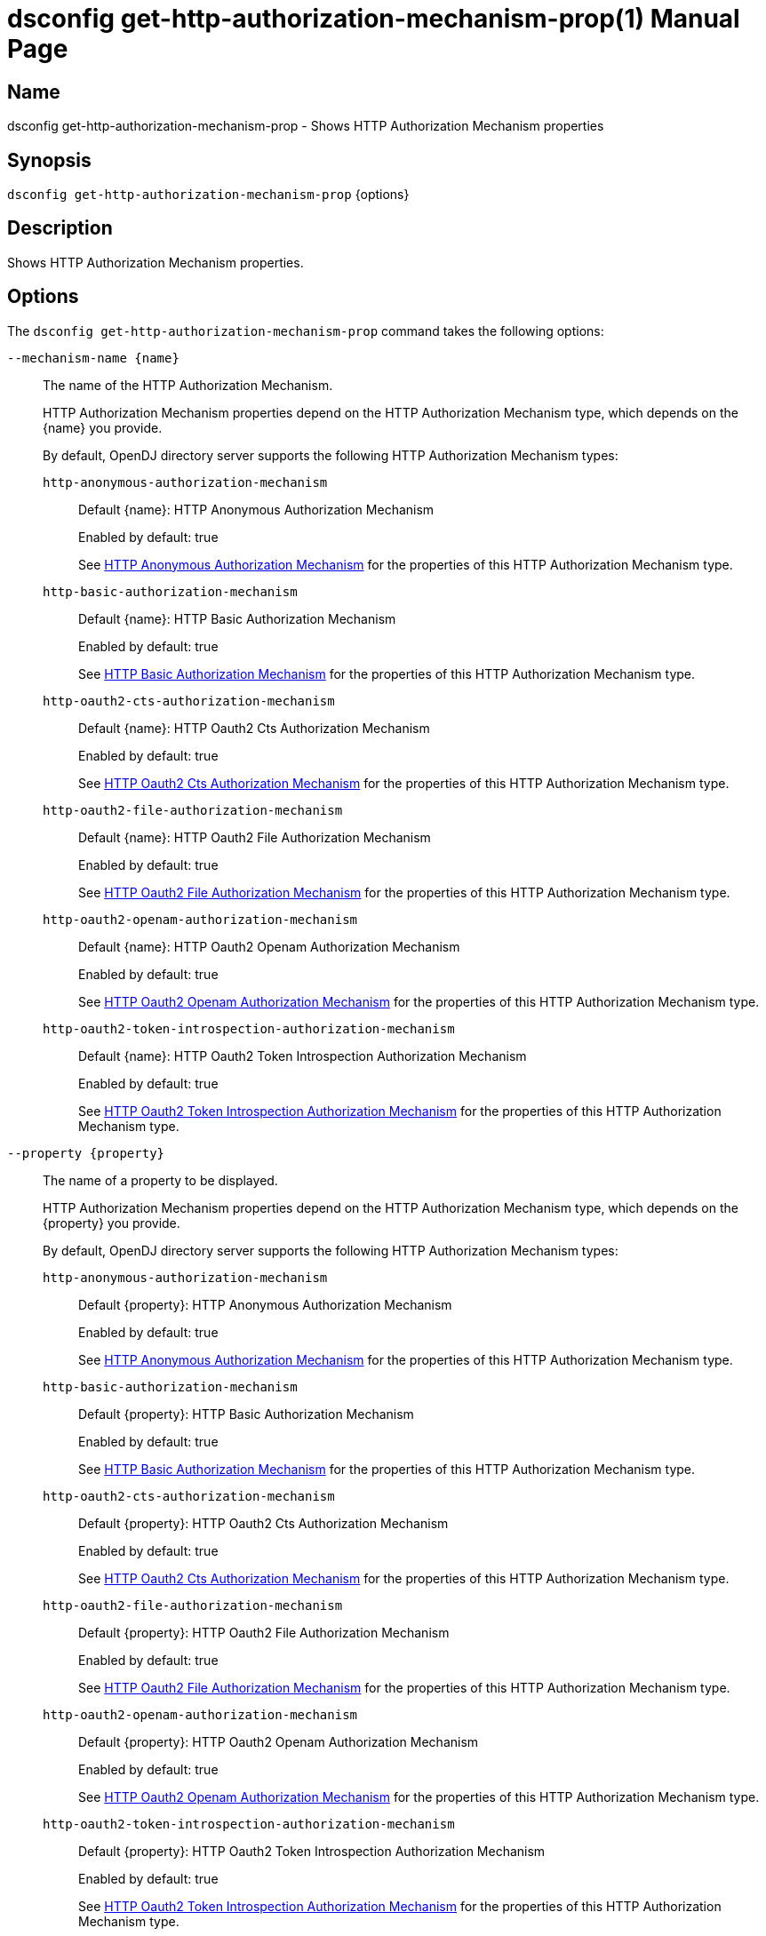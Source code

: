 ////
  The contents of this file are subject to the terms of the Common Development and
  Distribution License (the License). You may not use this file except in compliance with the
  License.

  You can obtain a copy of the License at legal/CDDLv1.0.txt. See the License for the
  specific language governing permission and limitations under the License.

  When distributing Covered Software, include this CDDL Header Notice in each file and include
  the License file at legal/CDDLv1.0.txt. If applicable, add the following below the CDDL
  Header, with the fields enclosed by brackets [] replaced by your own identifying
  information: "Portions Copyright [year] [name of copyright owner]".

  Copyright 2011-2017 ForgeRock AS.
  Portions Copyright 2025 3A Systems LLC.
////

[#dsconfig-get-http-authorization-mechanism-prop]
= dsconfig get-http-authorization-mechanism-prop(1)
:doctype: manpage
:manmanual: Directory Server Tools
:mansource: OpenDJ

== Name
dsconfig get-http-authorization-mechanism-prop - Shows HTTP Authorization Mechanism properties

== Synopsis

`dsconfig get-http-authorization-mechanism-prop` {options}

[#dsconfig-get-http-authorization-mechanism-prop-description]
== Description

Shows HTTP Authorization Mechanism properties.



[#dsconfig-get-http-authorization-mechanism-prop-options]
== Options

The `dsconfig get-http-authorization-mechanism-prop` command takes the following options:

--
`--mechanism-name {name}`::

The name of the HTTP Authorization Mechanism.
+

[open]
====
HTTP Authorization Mechanism properties depend on the HTTP Authorization Mechanism type, which depends on the {name} you provide.

By default, OpenDJ directory server supports the following HTTP Authorization Mechanism types:

`http-anonymous-authorization-mechanism`::
+
Default {name}: HTTP Anonymous Authorization Mechanism
+
Enabled by default: true
+
See  <<dsconfig-get-http-authorization-mechanism-prop-http-anonymous-authorization-mechanism>> for the properties of this HTTP Authorization Mechanism type.
`http-basic-authorization-mechanism`::
+
Default {name}: HTTP Basic Authorization Mechanism
+
Enabled by default: true
+
See  <<dsconfig-get-http-authorization-mechanism-prop-http-basic-authorization-mechanism>> for the properties of this HTTP Authorization Mechanism type.
`http-oauth2-cts-authorization-mechanism`::
+
Default {name}: HTTP Oauth2 Cts Authorization Mechanism
+
Enabled by default: true
+
See  <<dsconfig-get-http-authorization-mechanism-prop-http-oauth2-cts-authorization-mechanism>> for the properties of this HTTP Authorization Mechanism type.
`http-oauth2-file-authorization-mechanism`::
+
Default {name}: HTTP Oauth2 File Authorization Mechanism
+
Enabled by default: true
+
See  <<dsconfig-get-http-authorization-mechanism-prop-http-oauth2-file-authorization-mechanism>> for the properties of this HTTP Authorization Mechanism type.
`http-oauth2-openam-authorization-mechanism`::
+
Default {name}: HTTP Oauth2 Openam Authorization Mechanism
+
Enabled by default: true
+
See  <<dsconfig-get-http-authorization-mechanism-prop-http-oauth2-openam-authorization-mechanism>> for the properties of this HTTP Authorization Mechanism type.
`http-oauth2-token-introspection-authorization-mechanism`::
+
Default {name}: HTTP Oauth2 Token Introspection Authorization Mechanism
+
Enabled by default: true
+
See  <<dsconfig-get-http-authorization-mechanism-prop-http-oauth2-token-introspection-authorization-mechanism>> for the properties of this HTTP Authorization Mechanism type.
====

`--property {property}`::

The name of a property to be displayed.
+

[open]
====
HTTP Authorization Mechanism properties depend on the HTTP Authorization Mechanism type, which depends on the {property} you provide.

By default, OpenDJ directory server supports the following HTTP Authorization Mechanism types:

`http-anonymous-authorization-mechanism`::
+
Default {property}: HTTP Anonymous Authorization Mechanism
+
Enabled by default: true
+
See  <<dsconfig-get-http-authorization-mechanism-prop-http-anonymous-authorization-mechanism>> for the properties of this HTTP Authorization Mechanism type.
`http-basic-authorization-mechanism`::
+
Default {property}: HTTP Basic Authorization Mechanism
+
Enabled by default: true
+
See  <<dsconfig-get-http-authorization-mechanism-prop-http-basic-authorization-mechanism>> for the properties of this HTTP Authorization Mechanism type.
`http-oauth2-cts-authorization-mechanism`::
+
Default {property}: HTTP Oauth2 Cts Authorization Mechanism
+
Enabled by default: true
+
See  <<dsconfig-get-http-authorization-mechanism-prop-http-oauth2-cts-authorization-mechanism>> for the properties of this HTTP Authorization Mechanism type.
`http-oauth2-file-authorization-mechanism`::
+
Default {property}: HTTP Oauth2 File Authorization Mechanism
+
Enabled by default: true
+
See  <<dsconfig-get-http-authorization-mechanism-prop-http-oauth2-file-authorization-mechanism>> for the properties of this HTTP Authorization Mechanism type.
`http-oauth2-openam-authorization-mechanism`::
+
Default {property}: HTTP Oauth2 Openam Authorization Mechanism
+
Enabled by default: true
+
See  <<dsconfig-get-http-authorization-mechanism-prop-http-oauth2-openam-authorization-mechanism>> for the properties of this HTTP Authorization Mechanism type.
`http-oauth2-token-introspection-authorization-mechanism`::
+
Default {property}: HTTP Oauth2 Token Introspection Authorization Mechanism
+
Enabled by default: true
+
See  <<dsconfig-get-http-authorization-mechanism-prop-http-oauth2-token-introspection-authorization-mechanism>> for the properties of this HTTP Authorization Mechanism type.
====

`-E | --record`::

Modifies the display output to show one property value per line.
+

[open]
====
HTTP Authorization Mechanism properties depend on the HTTP Authorization Mechanism type, which depends on the null you provide.

By default, OpenDJ directory server supports the following HTTP Authorization Mechanism types:

`http-anonymous-authorization-mechanism`::
+
Default null: HTTP Anonymous Authorization Mechanism
+
Enabled by default: true
+
See  <<dsconfig-get-http-authorization-mechanism-prop-http-anonymous-authorization-mechanism>> for the properties of this HTTP Authorization Mechanism type.
`http-basic-authorization-mechanism`::
+
Default null: HTTP Basic Authorization Mechanism
+
Enabled by default: true
+
See  <<dsconfig-get-http-authorization-mechanism-prop-http-basic-authorization-mechanism>> for the properties of this HTTP Authorization Mechanism type.
`http-oauth2-cts-authorization-mechanism`::
+
Default null: HTTP Oauth2 Cts Authorization Mechanism
+
Enabled by default: true
+
See  <<dsconfig-get-http-authorization-mechanism-prop-http-oauth2-cts-authorization-mechanism>> for the properties of this HTTP Authorization Mechanism type.
`http-oauth2-file-authorization-mechanism`::
+
Default null: HTTP Oauth2 File Authorization Mechanism
+
Enabled by default: true
+
See  <<dsconfig-get-http-authorization-mechanism-prop-http-oauth2-file-authorization-mechanism>> for the properties of this HTTP Authorization Mechanism type.
`http-oauth2-openam-authorization-mechanism`::
+
Default null: HTTP Oauth2 Openam Authorization Mechanism
+
Enabled by default: true
+
See  <<dsconfig-get-http-authorization-mechanism-prop-http-oauth2-openam-authorization-mechanism>> for the properties of this HTTP Authorization Mechanism type.
`http-oauth2-token-introspection-authorization-mechanism`::
+
Default null: HTTP Oauth2 Token Introspection Authorization Mechanism
+
Enabled by default: true
+
See  <<dsconfig-get-http-authorization-mechanism-prop-http-oauth2-token-introspection-authorization-mechanism>> for the properties of this HTTP Authorization Mechanism type.
====

`-z | --unit-size {unit}`::

Display size data using the specified unit. The value for UNIT can be one of b, kb, mb, gb, or tb (bytes, kilobytes, megabytes, gigabytes, or terabytes).
+

[open]
====
HTTP Authorization Mechanism properties depend on the HTTP Authorization Mechanism type, which depends on the {unit} you provide.

By default, OpenDJ directory server supports the following HTTP Authorization Mechanism types:

`http-anonymous-authorization-mechanism`::
+
Default {unit}: HTTP Anonymous Authorization Mechanism
+
Enabled by default: true
+
See  <<dsconfig-get-http-authorization-mechanism-prop-http-anonymous-authorization-mechanism>> for the properties of this HTTP Authorization Mechanism type.
`http-basic-authorization-mechanism`::
+
Default {unit}: HTTP Basic Authorization Mechanism
+
Enabled by default: true
+
See  <<dsconfig-get-http-authorization-mechanism-prop-http-basic-authorization-mechanism>> for the properties of this HTTP Authorization Mechanism type.
`http-oauth2-cts-authorization-mechanism`::
+
Default {unit}: HTTP Oauth2 Cts Authorization Mechanism
+
Enabled by default: true
+
See  <<dsconfig-get-http-authorization-mechanism-prop-http-oauth2-cts-authorization-mechanism>> for the properties of this HTTP Authorization Mechanism type.
`http-oauth2-file-authorization-mechanism`::
+
Default {unit}: HTTP Oauth2 File Authorization Mechanism
+
Enabled by default: true
+
See  <<dsconfig-get-http-authorization-mechanism-prop-http-oauth2-file-authorization-mechanism>> for the properties of this HTTP Authorization Mechanism type.
`http-oauth2-openam-authorization-mechanism`::
+
Default {unit}: HTTP Oauth2 Openam Authorization Mechanism
+
Enabled by default: true
+
See  <<dsconfig-get-http-authorization-mechanism-prop-http-oauth2-openam-authorization-mechanism>> for the properties of this HTTP Authorization Mechanism type.
`http-oauth2-token-introspection-authorization-mechanism`::
+
Default {unit}: HTTP Oauth2 Token Introspection Authorization Mechanism
+
Enabled by default: true
+
See  <<dsconfig-get-http-authorization-mechanism-prop-http-oauth2-token-introspection-authorization-mechanism>> for the properties of this HTTP Authorization Mechanism type.
====

`-m | --unit-time {unit}`::

Display time data using the specified unit. The value for UNIT can be one of ms, s, m, h, d, or w (milliseconds, seconds, minutes, hours, days, or weeks).
+

[open]
====
HTTP Authorization Mechanism properties depend on the HTTP Authorization Mechanism type, which depends on the {unit} you provide.

By default, OpenDJ directory server supports the following HTTP Authorization Mechanism types:

`http-anonymous-authorization-mechanism`::
+
Default {unit}: HTTP Anonymous Authorization Mechanism
+
Enabled by default: true
+
See  <<dsconfig-get-http-authorization-mechanism-prop-http-anonymous-authorization-mechanism>> for the properties of this HTTP Authorization Mechanism type.
`http-basic-authorization-mechanism`::
+
Default {unit}: HTTP Basic Authorization Mechanism
+
Enabled by default: true
+
See  <<dsconfig-get-http-authorization-mechanism-prop-http-basic-authorization-mechanism>> for the properties of this HTTP Authorization Mechanism type.
`http-oauth2-cts-authorization-mechanism`::
+
Default {unit}: HTTP Oauth2 Cts Authorization Mechanism
+
Enabled by default: true
+
See  <<dsconfig-get-http-authorization-mechanism-prop-http-oauth2-cts-authorization-mechanism>> for the properties of this HTTP Authorization Mechanism type.
`http-oauth2-file-authorization-mechanism`::
+
Default {unit}: HTTP Oauth2 File Authorization Mechanism
+
Enabled by default: true
+
See  <<dsconfig-get-http-authorization-mechanism-prop-http-oauth2-file-authorization-mechanism>> for the properties of this HTTP Authorization Mechanism type.
`http-oauth2-openam-authorization-mechanism`::
+
Default {unit}: HTTP Oauth2 Openam Authorization Mechanism
+
Enabled by default: true
+
See  <<dsconfig-get-http-authorization-mechanism-prop-http-oauth2-openam-authorization-mechanism>> for the properties of this HTTP Authorization Mechanism type.
`http-oauth2-token-introspection-authorization-mechanism`::
+
Default {unit}: HTTP Oauth2 Token Introspection Authorization Mechanism
+
Enabled by default: true
+
See  <<dsconfig-get-http-authorization-mechanism-prop-http-oauth2-token-introspection-authorization-mechanism>> for the properties of this HTTP Authorization Mechanism type.
====

--

[#dsconfig-get-http-authorization-mechanism-prop-http-anonymous-authorization-mechanism]
== HTTP Anonymous Authorization Mechanism

HTTP Authorization Mechanisms of type http-anonymous-authorization-mechanism have the following properties:

--


enabled::
[open]
====
Description::
Indicates whether the HTTP Authorization Mechanism is enabled. 


Default Value::
None


Allowed Values::
true
false


Multi-valued::
No

Required::
Yes

Admin Action Required::
None

Advanced Property::
No

Read-only::
No


====

java-class::
[open]
====
Description::
Specifies the fully-qualified name of the Java class that provides the HTTP Anonymous Authorization Mechanism implementation. 


Default Value::
org.opends.server.protocols.http.authz.HttpAnonymousAuthorizationMechanism


Allowed Values::
A Java class that implements or extends the class(es): org.opends.server.protocols.http.authz.HttpAuthorizationMechanism


Multi-valued::
No

Required::
Yes

Admin Action Required::
None

Advanced Property::
Yes (Use --advanced in interactive mode.)

Read-only::
No


====

user-dn::
[open]
====
Description::
The authorization DN which will be used for performing anonymous operations. 


Default Value::
By default, operations will be performed using an anonymously bound connection.


Allowed Values::
A valid DN.


Multi-valued::
No

Required::
No

Admin Action Required::
None

Advanced Property::
No

Read-only::
No


====



--

[#dsconfig-get-http-authorization-mechanism-prop-http-basic-authorization-mechanism]
== HTTP Basic Authorization Mechanism

HTTP Authorization Mechanisms of type http-basic-authorization-mechanism have the following properties:

--


alt-authentication-enabled::
[open]
====
Description::
Specifies whether user credentials may be provided using alternative headers to the standard &apos;Authorize&apos; header. 


Default Value::
false


Allowed Values::
true
false


Multi-valued::
No

Required::
Yes

Admin Action Required::
None

Advanced Property::
No

Read-only::
No


====

alt-password-header::
[open]
====
Description::
Alternate HTTP headers to get the user&apos;s password from. 


Default Value::
None


Allowed Values::
A String


Multi-valued::
No

Required::
No

Admin Action Required::
None

Advanced Property::
No

Read-only::
No


====

alt-username-header::
[open]
====
Description::
Alternate HTTP headers to get the user&apos;s name from. 


Default Value::
None


Allowed Values::
A String


Multi-valued::
No

Required::
No

Admin Action Required::
None

Advanced Property::
No

Read-only::
No


====

enabled::
[open]
====
Description::
Indicates whether the HTTP Authorization Mechanism is enabled. 


Default Value::
None


Allowed Values::
true
false


Multi-valued::
No

Required::
Yes

Admin Action Required::
None

Advanced Property::
No

Read-only::
No


====

identity-mapper::
[open]
====
Description::
&gt; Specifies the name of the identity mapper used to get the user&apos;s entry corresponding to the user-id provided in the HTTP authentication header. 


Default Value::
None


Allowed Values::
The DN of any Identity Mapper. The referenced identity mapper must be enabled when the HTTP Basic Authorization Mechanism is enabled.


Multi-valued::
No

Required::
Yes

Admin Action Required::
None

Advanced Property::
No

Read-only::
No


====

java-class::
[open]
====
Description::
Specifies the fully-qualified name of the Java class that provides the HTTP Basic Authorization Mechanism implementation. 


Default Value::
org.opends.server.protocols.http.authz.HttpBasicAuthorizationMechanism


Allowed Values::
A Java class that implements or extends the class(es): org.opends.server.protocols.http.authz.HttpAuthorizationMechanism


Multi-valued::
No

Required::
Yes

Admin Action Required::
None

Advanced Property::
Yes (Use --advanced in interactive mode.)

Read-only::
No


====



--

[#dsconfig-get-http-authorization-mechanism-prop-http-oauth2-cts-authorization-mechanism]
== HTTP Oauth2 Cts Authorization Mechanism

HTTP Authorization Mechanisms of type http-oauth2-cts-authorization-mechanism have the following properties:

--


access-token-cache-enabled::
[open]
====
Description::
Indicates whether the HTTP Oauth2 Authorization Mechanism is enabled for use. 


Default Value::
false


Allowed Values::
true
false


Multi-valued::
No

Required::
Yes

Admin Action Required::
None

Advanced Property::
No

Read-only::
No


====

access-token-cache-expiration::
[open]
====
Description::
Token cache expiration 


Default Value::
None


Allowed Values::
<xinclude:include href="itemizedlist-duration.xml" />
Lower limit is 0 seconds.Upper limit is 2147483647 seconds.


Multi-valued::
No

Required::
No

Admin Action Required::
None

Advanced Property::
No

Read-only::
No


====

authzid-json-pointer::
[open]
====
Description::
Specifies the JSON pointer to the value to use as Authorization ID. The JSON pointer is applied to the resolved access token JSON document. (example: /uid) 


Default Value::
None


Allowed Values::
A String


Multi-valued::
No

Required::
Yes

Admin Action Required::
None

Advanced Property::
No

Read-only::
No


====

base-dn::
[open]
====
Description::
The base DN of the Core Token Service where access token are stored. (example: ou=famrecords,ou=openam-session,ou=tokens,dc=example,dc=com) 


Default Value::
None


Allowed Values::
A String


Multi-valued::
No

Required::
Yes

Admin Action Required::
None

Advanced Property::
No

Read-only::
No


====

enabled::
[open]
====
Description::
Indicates whether the HTTP Authorization Mechanism is enabled. 


Default Value::
None


Allowed Values::
true
false


Multi-valued::
No

Required::
Yes

Admin Action Required::
None

Advanced Property::
No

Read-only::
No


====

identity-mapper::
[open]
====
Description::
&gt; Specifies the name of the identity mapper to use in conjunction with the authzid-json-pointer to get the user corresponding to the acccess-token. 


Default Value::
None


Allowed Values::
The DN of any Identity Mapper. The referenced identity mapper must be enabled when the HTTP Oauth2 Authorization Mechanism is enabled.


Multi-valued::
No

Required::
Yes

Admin Action Required::
None

Advanced Property::
No

Read-only::
No


====

java-class::
[open]
====
Description::
Specifies the fully-qualified name of the Java class that provides the HTTP Oauth2 Cts Authorization Mechanism implementation. 


Default Value::
org.opends.server.protocols.http.authz.HttpOAuth2CtsAuthorizationMechanism


Allowed Values::
A Java class that implements or extends the class(es): org.opends.server.protocols.http.authz.HttpAuthorizationMechanism


Multi-valued::
No

Required::
Yes

Admin Action Required::
None

Advanced Property::
Yes (Use --advanced in interactive mode.)

Read-only::
No


====

required-scope::
[open]
====
Description::
Scopes required to grant access to the service. 


Default Value::
None


Allowed Values::
A String


Multi-valued::
Yes

Required::
Yes

Admin Action Required::
None

Advanced Property::
No

Read-only::
No


====



--

[#dsconfig-get-http-authorization-mechanism-prop-http-oauth2-file-authorization-mechanism]
== HTTP Oauth2 File Authorization Mechanism

HTTP Authorization Mechanisms of type http-oauth2-file-authorization-mechanism have the following properties:

--


access-token-cache-enabled::
[open]
====
Description::
Indicates whether the HTTP Oauth2 Authorization Mechanism is enabled for use. 


Default Value::
false


Allowed Values::
true
false


Multi-valued::
No

Required::
Yes

Admin Action Required::
None

Advanced Property::
No

Read-only::
No


====

access-token-cache-expiration::
[open]
====
Description::
Token cache expiration 


Default Value::
None


Allowed Values::
<xinclude:include href="itemizedlist-duration.xml" />
Lower limit is 0 seconds.Upper limit is 2147483647 seconds.


Multi-valued::
No

Required::
No

Admin Action Required::
None

Advanced Property::
No

Read-only::
No


====

access-token-directory::
[open]
====
Description::
Directory containing token files. File names must be equal to the token strings. The file content must a JSON object with the following attributes: &apos;scope&apos;, &apos;expireTime&apos; and all the field(s) needed to resolve the authzIdTemplate. 


Default Value::
oauth2-demo/


Allowed Values::
A String


Multi-valued::
No

Required::
Yes

Admin Action Required::
None

Advanced Property::
No

Read-only::
No


====

authzid-json-pointer::
[open]
====
Description::
Specifies the JSON pointer to the value to use as Authorization ID. The JSON pointer is applied to the resolved access token JSON document. (example: /uid) 


Default Value::
None


Allowed Values::
A String


Multi-valued::
No

Required::
Yes

Admin Action Required::
None

Advanced Property::
No

Read-only::
No


====

enabled::
[open]
====
Description::
Indicates whether the HTTP Authorization Mechanism is enabled. 


Default Value::
None


Allowed Values::
true
false


Multi-valued::
No

Required::
Yes

Admin Action Required::
None

Advanced Property::
No

Read-only::
No


====

identity-mapper::
[open]
====
Description::
&gt; Specifies the name of the identity mapper to use in conjunction with the authzid-json-pointer to get the user corresponding to the acccess-token. 


Default Value::
None


Allowed Values::
The DN of any Identity Mapper. The referenced identity mapper must be enabled when the HTTP Oauth2 Authorization Mechanism is enabled.


Multi-valued::
No

Required::
Yes

Admin Action Required::
None

Advanced Property::
No

Read-only::
No


====

java-class::
[open]
====
Description::
Specifies the fully-qualified name of the Java class that provides the HTTP Oauth2 File Authorization Mechanism implementation. 


Default Value::
org.opends.server.protocols.http.authz.HttpOAuth2FileAuthorizationMechanism


Allowed Values::
A Java class that implements or extends the class(es): org.opends.server.protocols.http.authz.HttpAuthorizationMechanism


Multi-valued::
No

Required::
Yes

Admin Action Required::
None

Advanced Property::
Yes (Use --advanced in interactive mode.)

Read-only::
No


====

required-scope::
[open]
====
Description::
Scopes required to grant access to the service. 


Default Value::
None


Allowed Values::
A String


Multi-valued::
Yes

Required::
Yes

Admin Action Required::
None

Advanced Property::
No

Read-only::
No


====



--

[#dsconfig-get-http-authorization-mechanism-prop-http-oauth2-openam-authorization-mechanism]
== HTTP Oauth2 Openam Authorization Mechanism

HTTP Authorization Mechanisms of type http-oauth2-openam-authorization-mechanism have the following properties:

--


access-token-cache-enabled::
[open]
====
Description::
Indicates whether the HTTP Oauth2 Authorization Mechanism is enabled for use. 


Default Value::
false


Allowed Values::
true
false


Multi-valued::
No

Required::
Yes

Admin Action Required::
None

Advanced Property::
No

Read-only::
No


====

access-token-cache-expiration::
[open]
====
Description::
Token cache expiration 


Default Value::
None


Allowed Values::
<xinclude:include href="itemizedlist-duration.xml" />
Lower limit is 0 seconds.Upper limit is 2147483647 seconds.


Multi-valued::
No

Required::
No

Admin Action Required::
None

Advanced Property::
No

Read-only::
No


====

authzid-json-pointer::
[open]
====
Description::
Specifies the JSON pointer to the value to use as Authorization ID. The JSON pointer is applied to the resolved access token JSON document. (example: /uid) 


Default Value::
None


Allowed Values::
A String


Multi-valued::
No

Required::
Yes

Admin Action Required::
None

Advanced Property::
No

Read-only::
No


====

enabled::
[open]
====
Description::
Indicates whether the HTTP Authorization Mechanism is enabled. 


Default Value::
None


Allowed Values::
true
false


Multi-valued::
No

Required::
Yes

Admin Action Required::
None

Advanced Property::
No

Read-only::
No


====

identity-mapper::
[open]
====
Description::
&gt; Specifies the name of the identity mapper to use in conjunction with the authzid-json-pointer to get the user corresponding to the acccess-token. 


Default Value::
None


Allowed Values::
The DN of any Identity Mapper. The referenced identity mapper must be enabled when the HTTP Oauth2 Authorization Mechanism is enabled.


Multi-valued::
No

Required::
Yes

Admin Action Required::
None

Advanced Property::
No

Read-only::
No


====

java-class::
[open]
====
Description::
Specifies the fully-qualified name of the Java class that provides the HTTP Oauth2 Openam Authorization Mechanism implementation. 


Default Value::
org.opends.server.protocols.http.authz.HttpOAuth2OpenAmAuthorizationMechanism


Allowed Values::
A Java class that implements or extends the class(es): org.opends.server.protocols.http.authz.HttpAuthorizationMechanism


Multi-valued::
No

Required::
Yes

Admin Action Required::
None

Advanced Property::
Yes (Use --advanced in interactive mode.)

Read-only::
No


====

key-manager-provider::
[open]
====
Description::
Specifies the name of the key manager that should be used with this HTTP Oauth2 Openam Authorization Mechanism . 


Default Value::
By default the system key manager(s) will be used.


Allowed Values::
The DN of any Key Manager Provider. The referenced key manager provider must be enabled.


Multi-valued::
No

Required::
No

Admin Action Required::
NoneChanges to this property take effect immediately, but only for subsequent requests to the authorization server.

Advanced Property::
No

Read-only::
No


====

required-scope::
[open]
====
Description::
Scopes required to grant access to the service. 


Default Value::
None


Allowed Values::
A String


Multi-valued::
Yes

Required::
Yes

Admin Action Required::
None

Advanced Property::
No

Read-only::
No


====

token-info-url::
[open]
====
Description::
Defines the OpenAM endpoint URL where the access-token resolution request should be sent. 


Default Value::
None


Allowed Values::
A String


Multi-valued::
No

Required::
Yes

Admin Action Required::
None

Advanced Property::
No

Read-only::
No


====

trust-manager-provider::
[open]
====
Description::
Specifies the name of the trust manager that should be used when negotiating SSL connections with the remote authorization server. 


Default Value::
By default, no trust manager is specified indicating that only certificates signed by the authorities associated with this JVM will be accepted.


Allowed Values::
The DN of any Trust Manager Provider. The referenced trust manager provider must be enabled when SSL is enabled.


Multi-valued::
No

Required::
No

Admin Action Required::
NoneChanges to this property take effect immediately, but only impact subsequent SSL connection negotiations.

Advanced Property::
No

Read-only::
No


====



--

[#dsconfig-get-http-authorization-mechanism-prop-http-oauth2-token-introspection-authorization-mechanism]
== HTTP Oauth2 Token Introspection Authorization Mechanism

HTTP Authorization Mechanisms of type http-oauth2-token-introspection-authorization-mechanism have the following properties:

--


access-token-cache-enabled::
[open]
====
Description::
Indicates whether the HTTP Oauth2 Authorization Mechanism is enabled for use. 


Default Value::
false


Allowed Values::
true
false


Multi-valued::
No

Required::
Yes

Admin Action Required::
None

Advanced Property::
No

Read-only::
No


====

access-token-cache-expiration::
[open]
====
Description::
Token cache expiration 


Default Value::
None


Allowed Values::
<xinclude:include href="itemizedlist-duration.xml" />
Lower limit is 0 seconds.Upper limit is 2147483647 seconds.


Multi-valued::
No

Required::
No

Admin Action Required::
None

Advanced Property::
No

Read-only::
No


====

authzid-json-pointer::
[open]
====
Description::
Specifies the JSON pointer to the value to use as Authorization ID. The JSON pointer is applied to the resolved access token JSON document. (example: /uid) 


Default Value::
None


Allowed Values::
A String


Multi-valued::
No

Required::
Yes

Admin Action Required::
None

Advanced Property::
No

Read-only::
No


====

client-id::
[open]
====
Description::
Client&apos;s ID to use during the HTTP basic authentication against the authorization server. 


Default Value::
None


Allowed Values::
A String


Multi-valued::
No

Required::
Yes

Admin Action Required::
None

Advanced Property::
No

Read-only::
No


====

client-secret::
[open]
====
Description::
Client&apos;s secret to use during the HTTP basic authentication against the authorization server. 


Default Value::
None


Allowed Values::
A String


Multi-valued::
No

Required::
Yes

Admin Action Required::
None

Advanced Property::
No

Read-only::
No


====

enabled::
[open]
====
Description::
Indicates whether the HTTP Authorization Mechanism is enabled. 


Default Value::
None


Allowed Values::
true
false


Multi-valued::
No

Required::
Yes

Admin Action Required::
None

Advanced Property::
No

Read-only::
No


====

identity-mapper::
[open]
====
Description::
&gt; Specifies the name of the identity mapper to use in conjunction with the authzid-json-pointer to get the user corresponding to the acccess-token. 


Default Value::
None


Allowed Values::
The DN of any Identity Mapper. The referenced identity mapper must be enabled when the HTTP Oauth2 Authorization Mechanism is enabled.


Multi-valued::
No

Required::
Yes

Admin Action Required::
None

Advanced Property::
No

Read-only::
No


====

java-class::
[open]
====
Description::
Specifies the fully-qualified name of the Java class that provides the HTTP Oauth2 Token Introspection Authorization Mechanism implementation. 


Default Value::
org.opends.server.protocols.http.authz.HttpOAuth2TokenIntrospectionAuthorizationMechanism


Allowed Values::
A Java class that implements or extends the class(es): org.opends.server.protocols.http.authz.HttpAuthorizationMechanism


Multi-valued::
No

Required::
Yes

Admin Action Required::
None

Advanced Property::
Yes (Use --advanced in interactive mode.)

Read-only::
No


====

key-manager-provider::
[open]
====
Description::
Specifies the name of the key manager that should be used with this HTTP Oauth2 Token Introspection Authorization Mechanism . 


Default Value::
None


Allowed Values::
The DN of any Key Manager Provider. The referenced key manager provider must be enabled.


Multi-valued::
No

Required::
No

Admin Action Required::
NoneChanges to this property take effect immediately, but only for subsequent requests to the authorization server.

Advanced Property::
No

Read-only::
No


====

required-scope::
[open]
====
Description::
Scopes required to grant access to the service. 


Default Value::
None


Allowed Values::
A String


Multi-valued::
Yes

Required::
Yes

Admin Action Required::
None

Advanced Property::
No

Read-only::
No


====

token-introspection-url::
[open]
====
Description::
Defines the token introspection endpoint URL where the access-token resolution request should be sent. (example: http://example.com/introspect) 


Default Value::
None


Allowed Values::
A String


Multi-valued::
No

Required::
Yes

Admin Action Required::
None

Advanced Property::
No

Read-only::
No


====

trust-manager-provider::
[open]
====
Description::
Specifies the name of the trust manager that should be used when negotiating SSL connections with the remote authorization server. 


Default Value::
By default, no trust manager is specified indicating that only certificates signed by the authorities associated with this JVM will be accepted.


Allowed Values::
The DN of any Trust Manager Provider. The referenced trust manager provider must be enabled when SSL is enabled.


Multi-valued::
No

Required::
No

Admin Action Required::
NoneChanges to this property take effect immediately, but only impact subsequent SSL connection negotiations.

Advanced Property::
No

Read-only::
No


====



--


